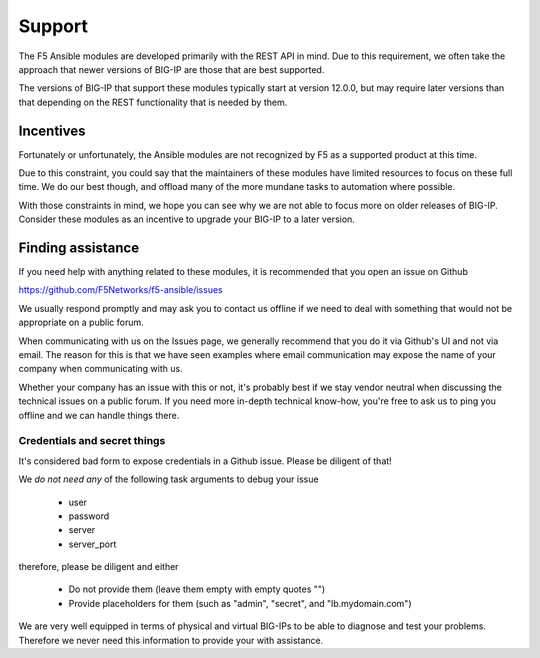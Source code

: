Support
=======

The F5 Ansible modules are developed primarily with the REST API in mind. Due
to this requirement, we often take the approach that newer versions of BIG-IP
are those that are best supported.

The versions of BIG-IP that support these modules typically start at version
12.0.0, but may require later versions than that depending on the REST
functionality that is needed by them.

Incentives
----------

Fortunately or unfortunately, the Ansible modules are not recognized by F5 as
a supported product at this time.

Due to this constraint, you could say that the maintainers of these modules
have limited resources to focus on these full time. We do our best though,
and offload many of the more mundane tasks to automation where possible.

With those constraints in mind, we hope you can see why we are not able to
focus more on older releases of BIG-IP. Consider these modules as an incentive
to upgrade your BIG-IP to a later version.

Finding assistance
------------------

If you need help with anything related to these modules, it is recommended
that you open an issue on Github

https://github.com/F5Networks/f5-ansible/issues

We usually respond promptly and may ask you to contact us offline if we need
to deal with something that would not be appropriate on a public forum.

When communicating with us on the Issues page, we generally recommend that
you do it via Github's UI and not via email. The reason for this is that we
have seen examples where email communication may expose the name of your
company when communicating with us.

Whether your company has an issue with this or not, it's probably best if
we stay vendor neutral when discussing the technical issues on a public
forum. If you need more in-depth technical know-how, you're free to ask
us to ping you offline and we can handle things there.

Credentials and secret things
^^^^^^^^^^^^^^^^^^^^^^^^^^^^^

It's considered bad form to expose credentials in a Github issue. Please
be diligent of that!

We *do not need any* of the following task arguments to debug your issue

  * user
  * password
  * server
  * server_port

therefore, please be diligent and either

  * Do not provide them (leave them empty with empty quotes "")
  * Provide placeholders for them (such as "admin", "secret", and "lb.mydomain.com")

We are very well equipped in terms of physical and virtual BIG-IPs to be able
to diagnose and test your problems. Therefore we never need this information
to provide your with assistance.